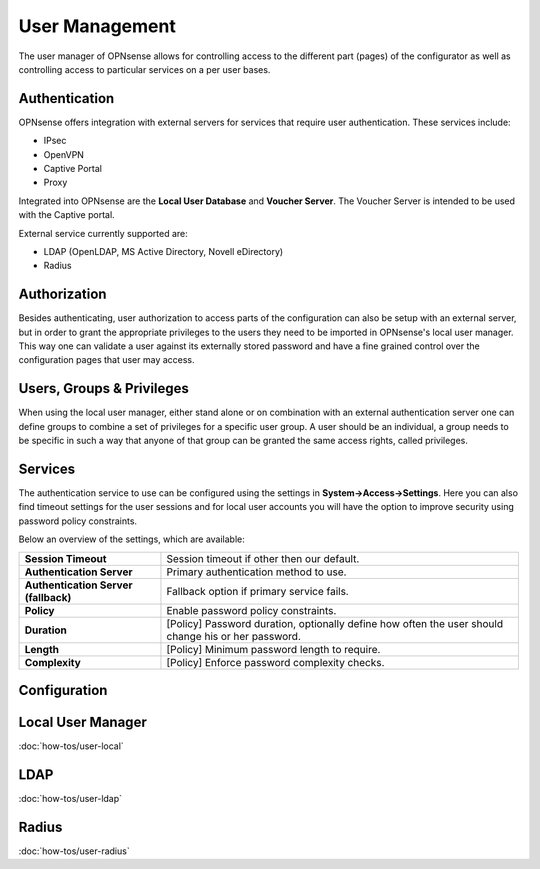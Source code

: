 =================
 User Management
=================

.. image:: images/user_manager.png
   :width: 100%

The user manager of OPNsense allows for controlling access to the different
part (pages) of the configurator as well as controlling access to particular
services on a per user bases.

Authentication
--------------
OPNsense offers integration with external servers for services that require user
authentication. These services include:

* IPsec
* OpenVPN
* Captive Portal
* Proxy

Integrated into OPNsense are the **Local User Database** and **Voucher Server**.
The Voucher Server is intended to be used with the Captive portal.

External service currently supported are:

* LDAP (OpenLDAP, MS Active Directory, Novell eDirectory)
* Radius

Authorization
-------------
Besides authenticating, user authorization to access parts of the configuration
can also be setup with an external server, but in order to grant the appropriate
privileges to the users they need to be imported in OPNsense's local user manager.
This way one can validate a user against its externally stored password and have
a fine grained control over the configuration pages that user may access.


Users, Groups & Privileges
--------------------------
When using the local user manager, either stand alone or on combination with an
external authentication server one can define groups to combine a set of privileges
for a specific user group. A user should be an individual, a group needs to be
specific in such a way that anyone of that group can be granted the same access
rights, called privileges.

Services
----------------------------------

The authentication service to use can be configured using the settings in **System->Access->Settings**.
Here you can also find timeout settings for the user sessions and for local user accounts you will have the option
to improve security using password policy constraints.

Below an overview of the settings, which are available:

=====================================  ============================================================================================
 **Session Timeout**                   Session timeout if other then our default.
 **Authentication Server**             Primary authentication method to use.
 **Authentication Server (fallback)**  Fallback option if primary service fails.
 **Policy**                            Enable password policy constraints.
 **Duration**                          [Policy] Password duration, optionally define how often the user should change his or her password.
 **Length**                            [Policy] Minimum password length to require.
 **Complexity**                        [Policy] Enforce password complexity checks.
=====================================  ============================================================================================



Configuration
-------------

Local User Manager
------------------
:doc:`how-tos/user-local`

LDAP
----
:doc:`how-tos/user-ldap`

Radius
------
:doc:`how-tos/user-radius`
